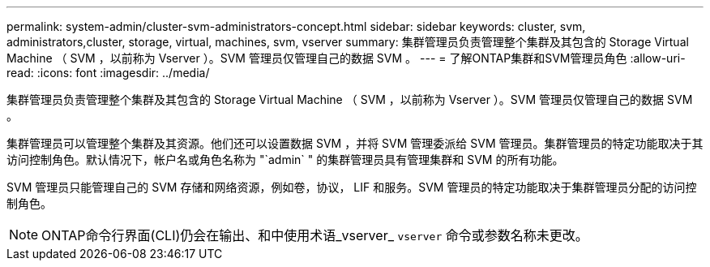 ---
permalink: system-admin/cluster-svm-administrators-concept.html 
sidebar: sidebar 
keywords: cluster, svm, administrators,cluster, storage, virtual, machines, svm, vserver 
summary: 集群管理员负责管理整个集群及其包含的 Storage Virtual Machine （ SVM ，以前称为 Vserver ）。SVM 管理员仅管理自己的数据 SVM 。 
---
= 了解ONTAP集群和SVM管理员角色
:allow-uri-read: 
:icons: font
:imagesdir: ../media/


[role="lead"]
集群管理员负责管理整个集群及其包含的 Storage Virtual Machine （ SVM ，以前称为 Vserver ）。SVM 管理员仅管理自己的数据 SVM 。

集群管理员可以管理整个集群及其资源。他们还可以设置数据 SVM ，并将 SVM 管理委派给 SVM 管理员。集群管理员的特定功能取决于其访问控制角色。默认情况下，帐户名或角色名称为 "`admin` " 的集群管理员具有管理集群和 SVM 的所有功能。

SVM 管理员只能管理自己的 SVM 存储和网络资源，例如卷，协议， LIF 和服务。SVM 管理员的特定功能取决于集群管理员分配的访问控制角色。

[NOTE]
====
ONTAP命令行界面(CLI)仍会在输出、和中使用术语_vserver_ `vserver` 命令或参数名称未更改。

====